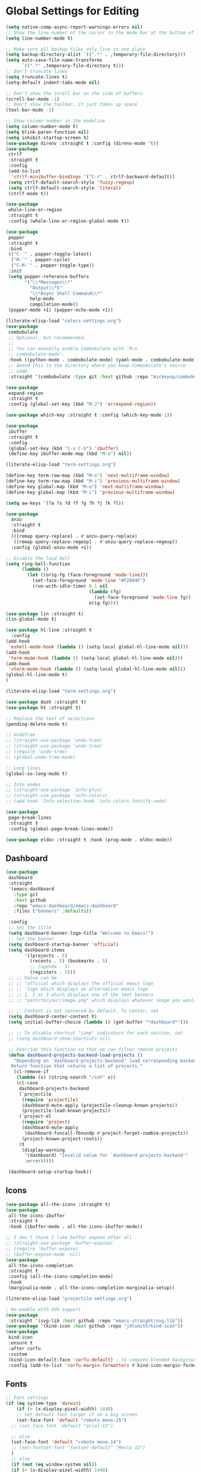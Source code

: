 * Global Settings for Editing
#+PROPERTY: header-args:emacs-lisp :load yes
#+begin_src emacs-lisp :load yes
(setq native-comp-async-report-warnings-errors nil)
;; Show the line number of the cursor in the mode bar at the bottom of each buffer
(setq line-number-mode t)

;; Make sure all backup files only live in one place
(setq backup-directory-alist `((".*" . ,temporary-file-directory)))
(setq auto-save-file-name-transforms
      `((".*" ,temporary-file-directory t)))
;; Don't truncate lines
(setq truncate-lines t)
(setq-default indent-tabs-mode nil)

;; Don't show the scroll bar on the side of buffers
(scroll-bar-mode -1)
;; Don't show the toolbar, it just takes up space
(tool-bar-mode -1)

;; Show column number in the modeline
(setq column-number-mode t)
(setq blink-paren-function nil)
(setq inhibit-startup-screen t)
(use-package direnv :straight t :config (direnv-mode 't))
(use-package
 ctrlf
 :straight t
 :config
 (add-to-list
  'ctrlf-minibuffer-bindings '("C-r" . ctrlf-backward-default))
 (setq ctrlf-default-search-style 'fuzzy-regexp)
 (setq ctrlf-default-search-style 'literal)
 (ctrlf-mode t))

(use-package
 whole-line-or-region
 :straight t
 :config (whole-line-or-region-global-mode t))

(use-package
 popper
 :straight t
 :bind
 (("C-`" . popper-toggle-latest)
  ("M-`" . popper-cycle)
  ("C-M-`" . popper-toggle-type))
 :init
 (setq popper-reference-buffers
       '("\\*Messages\\*"
         "Output\\*$"
         "\\*Async Shell Command\\*"
         help-mode
         compilation-mode))
 (popper-mode +1) (popper-echo-mode +1))

(literate-elisp-load "colors-settings.org")
(use-package
 combobulate
 ;; Optional, but recommended.
 ;;
 ;; You can manually enable Combobulate with `M-x
 ;; combobulate-mode'.
 :hook ((python-mode . combobulate-mode) (yaml-mode . combobulate-mode))
 ;; Amend this to the directory where you keep Combobulate's source
 ;; code.
 :straight '(combobulate :type git :host github :repo "mickeynp/combobulate"))

(use-package
 expand-region
 :straight t
 :config (global-set-key (kbd "M-J") 'er/expand-region))

(use-package which-key :straight t :config (which-key-mode 1))

(use-package
 ibuffer
 :straight t
 :config
 (global-set-key (kbd "C-x C-b") 'ibuffer)
 (define-key ibuffer-mode-map (kbd "M-o") nil))
#+END_SRC

#+begin_src emacs-lisp :load yes
(literate-elisp-load "term-settings.org")

(define-key term-raw-map (kbd "M-o") 'next-multiframe-window)
(define-key term-raw-map (kbd "M-i") 'previous-multiframe-window)
(define-key global-map (kbd "M-o") 'next-multiframe-window)
(define-key global-map (kbd "M-i") 'previous-multiframe-window)

(setq aw-keys '(?a ?s ?d ?f ?g ?h ?j ?k ?l))

(use-package
  anzu
  :straight t
  :bind
  (([remap query-replace] . #'anzu-query-replace)
   ([remap query-replace-regexp] . #'anzu-query-replace-regexp))
  :config (global-anzu-mode +1))

;; Disable the loud bell
(setq ring-bell-function
      (lambda ()
        (let ((orig-fg (face-foreground 'mode-line)))
          (set-face-foreground 'mode-line "#F2804F")
          (run-with-idle-timer 0.1 nil
                               (lambda (fg)
                                 (set-face-foreground 'mode-line fg))
                               orig-fg))))

(use-package lin :straight t)
(lin-global-mode t)

(use-package hl-line :straight t
  :config
(add-hook
 'eshell-mode-hook (lambda () (setq-local global-hl-line-mode nil)))
(add-hook
 'term-mode-hook (lambda () (setq-local global-hl-line-mode nil)))
(add-hook
 'vterm-mode-hook (lambda () (setq-local global-hl-line-mode nil)))
(global-hl-line-mode t)
)

(literate-elisp-load "term-settings.org")

(use-package dash :straight t)
(use-package ht :straight t)

;; Replace the text of selections
(pending-delete-mode t)

;; UndoTree
;; (straight-use-package 'undo-tree)
;; (straight-use-package 'undo-tree)
;; (require 'undo-tree)
;; (global-undo-tree-mode)

;; Long lines
(global-so-long-mode t)

;; Info modes
;; (straight-use-package 'info-plus)
;; (straight-use-package 'info-colors)
;; (add-hook 'Info-selection-hook 'info-colors-fontify-node)

(use-package
 page-break-lines
 :straight t
 :config (global-page-break-lines-mode))

(use-package eldoc :straight t :hook (prog-mode . eldoc-mode))

#+end_src
** Dashboard
#+begin_src emacs-lisp :load yes
(use-package
 dashboard
 :straight
 '(emacs-dashboard
   :type git
   :host github
   :repo "emacs-dashboard/emacs-dashboard"
   :files ("banners" :defaults))

 :config
 ;; Set the title
 (setq dashboard-banner-logo-title "Welcome to Emacs!")
 ;; Set the banner
 (setq dashboard-startup-banner 'official)
 (setq dashboard-items
       '((projects . 5)
         (recents . 5) (bookmarks . 5)
         ;; (agenda . 5)
         (registers . 5)))
 ;; ;; Value can be
 ;; ;; 'official which displays the official emacs logo
 ;; ;; 'logo which displays an alternative emacs logo
 ;; ;; 1, 2 or 3 which displays one of the text banners
 ;; ;; "path/to/your/image.png" which displays whatever image you would prefer

 ;; ;; Content is not centered by default. To center, set
 (setq dashboard-center-content t)
 (setq initial-buffer-choice (lambda () (get-buffer "*dashboard*")))

 ;; ;; To disable shortcut "jump" indicators for each section, set
 ;; (setq dashboard-show-shortcuts nil)

 ;; Override this function so that we can filter remote projects
 (defun dashboard-projects-backend-load-projects ()
   "Depending on `dashboard-projects-backend' load corresponding backend.
  Return function that returns a list of projects."
   (cl-remove-if
    (lambda (x) (string-search "/ssh" x))
    (cl-case
     dashboard-projects-backend
     (`projectile
      (require 'projectile)
      (dashboard-mute-apply (projectile-cleanup-known-projects))
      (projectile-load-known-projects))
     (`project-el
      (require 'project)
      (dashboard-mute-apply
       (dashboard-funcall-fboundp #'project-forget-zombie-projects))
      (project-known-project-roots))
     (t
      (display-warning
       '(dashboard) "Invalid value for `dashboard-projects-backend'"
       :error)))))

 (dashboard-setup-startup-hook))
#+end_src

** Icons
#+begin_src emacs-lisp :load yes
(use-package all-the-icons :straight t)
(use-package
 all-the-icons-ibuffer
 :straight t
 :hook (ibuffer-mode . all-the-icons-ibuffer-mode))

;; I don't think I like buffer expose after all
;; (straight-use-package 'buffer-expose)
;; (require 'buffer-expose)
;; (buffer-expose-mode 'nil)
(use-package
 all-the-icons-completion
 :straight t
 :config (all-the-icons-completion-mode)
 :hook
 (marginalia-mode . all-the-icons-completion-marginalia-setup))

(literate-elisp-load "projectile-settings.org")

; Re-enable with SVG support
(use-package
 :straight '(svg-lib :host github :repo "emacs-straight/svg-lib"))
(use-package '(kind-icon :host github :repo "jdtsmith/kind-icon"))
(use-package
 kind-icon
 :ensure t
 :after corfu
 :custom
 (kind-icon-default-face 'corfu-default) ; to compute blended backgrounds correctly
 :config (add-to-list 'corfu-margin-formatters #'kind-icon-margin-formatter))
#+end_src
** Fonts
#+begin_src emacs-lisp :load yes
  ;; Font settings
  (if (eq system-type 'darwin)
      (if (> (x-display-pixel-width) 1440)
	  ;; Set default font larger if on a big screen
	  (set-face-font 'default "roboto mono-15")
	;; (set-face-font 'default "arial-15")

	;; else
	(set-face-font 'default "roboto mono-14")
	;; (set-fontset-font "fontset-default" "Menlo 12")
	)
    ;; else
    (if (not (eq window-system nil))
	(if (> (x-display-pixel-width) 1440)
	    ;; Set default font larger if on a big screen
	    (set-face-font 'default "roboto mono-15")
	  ;; else
	  (set-face-font 'default "roboto mono-14")
	  ;; (set-fontset-font "fontset-default" "Menlo 12")
	  )
      ;; else
      ))

  ;; Use ace-popup-menu for completions
  (straight-use-package 'ace-popup-menu)
  (ace-popup-menu-mode 1)
  (setq ace-popup-menu-show-pane-header t)

  ;; Start-up profiler
  (use-package esup :straight t)

  ;; Scratch.el
  (use-package
   scratch
   :straight
   '(scratch
     :host nil
     :type git
     :repo "https://codeberg.org/emacs-weirdware/scratch.git")
   :config (scratch--create 'lisp-interaction-mode "*scratch*"))

  (use-package fuzzy :straight t)
  (use-package fuzzy-match :straight t)

  (use-package free-keys :straight t)
  (use-package restart-emacs :straight t)

  ; ---- Auto Revert Modes ----- ;
  (autoload 'eimp-mode "eimp" "Emacs Image Manipulation Package." t)
  (add-hook 'image-mode-hook 'auto-revert-mode)

  ; --- CSV --- ;
  (use-package
   csv-mode
   :straight
   '(csv-mode :type git :host github :repo "emacsmirror/csv-mode"))

  (use-package
   :straight
   '(explain-pause-mode
     :type git
     :host github
     :repo "lastquestion/explain-pause-mode")
   :config explain-pause-mode)

  ;; use helpful instead of the normal help buffers
  ;; Note that the built-in `describe-function' includes both functions
  ;; and macros. `helpful-function' is functions only, so we provide
  ;; `helpful-callable' as a drop-in replacement.
  (use-package
   helpful
   :straight t
   :config (global-set-key (kbd "C-h f") #'helpful-callable)

   (global-set-key (kbd "C-h v") #'helpful-variable)
   (global-set-key (kbd "C-h k") #'helpful-key))

  (use-package
   dimmer
   :straight t
   :config
   (dimmer-configure-which-key)
   (dimmer-configure-org)
   (dimmer-configure-posframe)
   (dimmer-configure-magit)
   (dimmer-configure-hydra)

   (setq dimmer-fraction 0.15)
   (dimmer-mode t))

  (use-package
   volatile-highlights
   :straight t
   :config (volatile-highlights-mode t))

  (use-package hl-todo :straight t :init (global-hl-todo-mode))
#+end_src

** Indentation
#+begin_src emacs-lisp :load yes
; disable electric indent
(electric-indent-mode 0)
(use-package
 aggressive-indent
 :straight t
 :config (aggressive-indent-global-mode t))
#+end_src

** Autoformatting
#+begin_src emacs-lisp :load yes
(use-package
 apheleia
 :config
 (setf (alist-get 'isort apheleia-formatters)
       '("isort" "--stdout" "-"))
 (setf (alist-get 'python-base-mode apheleia-mode-alist)
       '(isort black))
 (add-to-list
  'apheleia-formatters
  '(prettier-toml
    npx "prettier" "--stdin-filepath" filepath "--parser=toml"))
 (add-to-list 'apheleia-mode-alist '(conf-toml-mode . prettier-toml))
 (defun apheleia-indent-region+ (orig scratch callback)
   (with-current-buffer scratch
     (setq-local indent-line-function
                 (buffer-local-value 'indent-line-function orig))
     (indent-region (point-min) (point-max))
     (funcall callback scratch)))

 (push '(indent-region . apheleia-indent-region+) apheleia-formatters)
 (push '(elisp-mode . indent-region) apheleia-mode-alist)
 (push '(lisp-interaction-mode . indent-region) apheleia-mode-alist)

 (apheleia-global-mode t))

(literate-elisp-load "elisp-settings.org")
(use-package
 elisp-autofmt
 :commands (elisp-autofmt-mode)
 :hook (emacs-lisp-mode . elisp-autofmt-mode)
 :straight
 (elisp-autofmt
  ;; :files (:defaults "elisp-autofmt")
  :host nil
  :type git
  :repo "https://codeberg.org/ideasman42/emacs-elisp-autofmt.git")
 :config (setq elisp-autofmt-on-save-p 'always))

#+end_src

**  Global Keybindings
#+begin_src emacs-lisp :load yes
;-------------CUSTOM KEYBINDINGS-----------;
(global-set-key (kbd "M-k") 'kill-this-buffer)
;Window management
;Switch window with M-k

(global-set-key (kbd "C-c C-b") 'compile)
(global-set-key (kbd "M-0") 'delete-window)
(global-set-key (kbd "M-1") 'delete-other-windows)
(global-set-key (kbd "M-2") 'split-window-below)
(global-set-key (kbd "M-3") 'split-window-right)

; Unbind reverse search because we'll use swiper
(global-unset-key (kbd "C-r"))

(global-set-key (kbd "M-u") 'upcase-dwim)
(global-set-key (kbd "M-l") 'downcase-dwim)

(global-set-key (kbd "C-.") 'xref-find-definitions-other-window)
(define-key global-map (kbd "RET") 'newline-and-indent)
#+end_src
